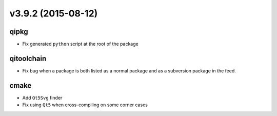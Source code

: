 v3.9.2 (2015-08-12)
===================

qipkg
------

* Fix generated ``python`` script at the root of the package

qitoolchain
-----------

* Fix bug when a package is both listed as a normal package and as a
  subversion package in the feed.

cmake
-----

* Add ``Qt5Svg`` finder
* Fix using ``Qt5`` when cross-compiling on some corner cases
